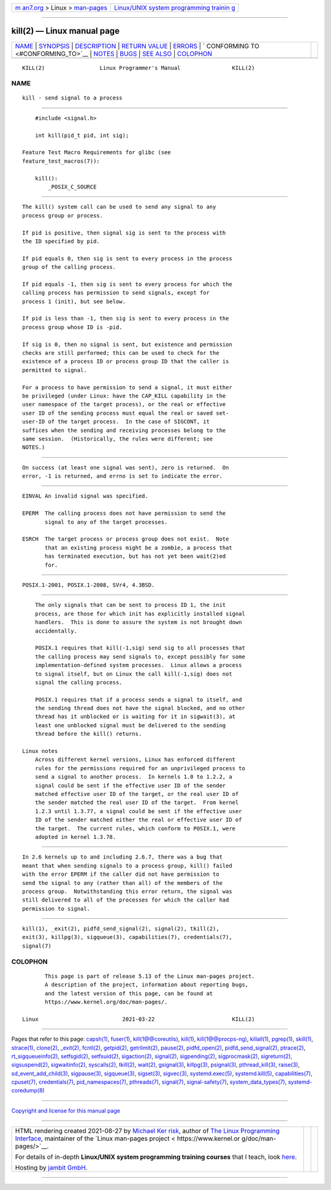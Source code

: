 .. container:: page-top

.. container:: nav-bar

   +----------------------------------+----------------------------------+
   | `m                               | `Linux/UNIX system programming   |
   | an7.org <../../../index.html>`__ | trainin                          |
   | > Linux >                        | g <http://man7.org/training/>`__ |
   | `man-pages <../index.html>`__    |                                  |
   +----------------------------------+----------------------------------+

--------------

kill(2) — Linux manual page
===========================

+-----------------------------------+-----------------------------------+
| `NAME <#NAME>`__ \|               |                                   |
| `SYNOPSIS <#SYNOPSIS>`__ \|       |                                   |
| `DESCRIPTION <#DESCRIPTION>`__ \| |                                   |
| `RETURN VALUE <#RETURN_VALUE>`__  |                                   |
| \| `ERRORS <#ERRORS>`__ \|        |                                   |
| `                                 |                                   |
| CONFORMING TO <#CONFORMING_TO>`__ |                                   |
| \| `NOTES <#NOTES>`__ \|          |                                   |
| `BUGS <#BUGS>`__ \|               |                                   |
| `SEE ALSO <#SEE_ALSO>`__ \|       |                                   |
| `COLOPHON <#COLOPHON>`__          |                                   |
+-----------------------------------+-----------------------------------+
| .. container:: man-search-box     |                                   |
+-----------------------------------+-----------------------------------+

::

   KILL(2)                 Linux Programmer's Manual                KILL(2)

NAME
-------------------------------------------------

::

          kill - send signal to a process


---------------------------------------------------------

::

          #include <signal.h>

          int kill(pid_t pid, int sig);

      Feature Test Macro Requirements for glibc (see
      feature_test_macros(7)):

          kill():
              _POSIX_C_SOURCE


---------------------------------------------------------------

::

          The kill() system call can be used to send any signal to any
          process group or process.

          If pid is positive, then signal sig is sent to the process with
          the ID specified by pid.

          If pid equals 0, then sig is sent to every process in the process
          group of the calling process.

          If pid equals -1, then sig is sent to every process for which the
          calling process has permission to send signals, except for
          process 1 (init), but see below.

          If pid is less than -1, then sig is sent to every process in the
          process group whose ID is -pid.

          If sig is 0, then no signal is sent, but existence and permission
          checks are still performed; this can be used to check for the
          existence of a process ID or process group ID that the caller is
          permitted to signal.

          For a process to have permission to send a signal, it must either
          be privileged (under Linux: have the CAP_KILL capability in the
          user namespace of the target process), or the real or effective
          user ID of the sending process must equal the real or saved set-
          user-ID of the target process.  In the case of SIGCONT, it
          suffices when the sending and receiving processes belong to the
          same session.  (Historically, the rules were different; see
          NOTES.)


-----------------------------------------------------------------

::

          On success (at least one signal was sent), zero is returned.  On
          error, -1 is returned, and errno is set to indicate the error.


-----------------------------------------------------

::

          EINVAL An invalid signal was specified.

          EPERM  The calling process does not have permission to send the
                 signal to any of the target processes.

          ESRCH  The target process or process group does not exist.  Note
                 that an existing process might be a zombie, a process that
                 has terminated execution, but has not yet been wait(2)ed
                 for.


-------------------------------------------------------------------

::

          POSIX.1-2001, POSIX.1-2008, SVr4, 4.3BSD.


---------------------------------------------------

::

          The only signals that can be sent to process ID 1, the init
          process, are those for which init has explicitly installed signal
          handlers.  This is done to assure the system is not brought down
          accidentally.

          POSIX.1 requires that kill(-1,sig) send sig to all processes that
          the calling process may send signals to, except possibly for some
          implementation-defined system processes.  Linux allows a process
          to signal itself, but on Linux the call kill(-1,sig) does not
          signal the calling process.

          POSIX.1 requires that if a process sends a signal to itself, and
          the sending thread does not have the signal blocked, and no other
          thread has it unblocked or is waiting for it in sigwait(3), at
          least one unblocked signal must be delivered to the sending
          thread before the kill() returns.

      Linux notes
          Across different kernel versions, Linux has enforced different
          rules for the permissions required for an unprivileged process to
          send a signal to another process.  In kernels 1.0 to 1.2.2, a
          signal could be sent if the effective user ID of the sender
          matched effective user ID of the target, or the real user ID of
          the sender matched the real user ID of the target.  From kernel
          1.2.3 until 1.3.77, a signal could be sent if the effective user
          ID of the sender matched either the real or effective user ID of
          the target.  The current rules, which conform to POSIX.1, were
          adopted in kernel 1.3.78.


-------------------------------------------------

::

          In 2.6 kernels up to and including 2.6.7, there was a bug that
          meant that when sending signals to a process group, kill() failed
          with the error EPERM if the caller did not have permission to
          send the signal to any (rather than all) of the members of the
          process group.  Notwithstanding this error return, the signal was
          still delivered to all of the processes for which the caller had
          permission to signal.


---------------------------------------------------------

::

          kill(1), _exit(2), pidfd_send_signal(2), signal(2), tkill(2),
          exit(3), killpg(3), sigqueue(3), capabilities(7), credentials(7),
          signal(7)

COLOPHON
---------------------------------------------------------

::

          This page is part of release 5.13 of the Linux man-pages project.
          A description of the project, information about reporting bugs,
          and the latest version of this page, can be found at
          https://www.kernel.org/doc/man-pages/.

   Linux                          2021-03-22                        KILL(2)

--------------

Pages that refer to this page: `capsh(1) <../man1/capsh.1.html>`__, 
`fuser(1) <../man1/fuser.1.html>`__, 
`kill(1@@coreutils) <../man1/kill.1@@coreutils.html>`__, 
`kill(1) <../man1/kill.1.html>`__, 
`kill(1@@procps-ng) <../man1/kill.1@@procps-ng.html>`__, 
`killall(1) <../man1/killall.1.html>`__, 
`pgrep(1) <../man1/pgrep.1.html>`__, 
`skill(1) <../man1/skill.1.html>`__, 
`strace(1) <../man1/strace.1.html>`__, 
`clone(2) <../man2/clone.2.html>`__, 
`\_exit(2) <../man2/_exit.2.html>`__, 
`fcntl(2) <../man2/fcntl.2.html>`__, 
`getpid(2) <../man2/getpid.2.html>`__, 
`getrlimit(2) <../man2/getrlimit.2.html>`__, 
`pause(2) <../man2/pause.2.html>`__, 
`pidfd_open(2) <../man2/pidfd_open.2.html>`__, 
`pidfd_send_signal(2) <../man2/pidfd_send_signal.2.html>`__, 
`ptrace(2) <../man2/ptrace.2.html>`__, 
`rt_sigqueueinfo(2) <../man2/rt_sigqueueinfo.2.html>`__, 
`setfsgid(2) <../man2/setfsgid.2.html>`__, 
`setfsuid(2) <../man2/setfsuid.2.html>`__, 
`sigaction(2) <../man2/sigaction.2.html>`__, 
`signal(2) <../man2/signal.2.html>`__, 
`sigpending(2) <../man2/sigpending.2.html>`__, 
`sigprocmask(2) <../man2/sigprocmask.2.html>`__, 
`sigreturn(2) <../man2/sigreturn.2.html>`__, 
`sigsuspend(2) <../man2/sigsuspend.2.html>`__, 
`sigwaitinfo(2) <../man2/sigwaitinfo.2.html>`__, 
`syscalls(2) <../man2/syscalls.2.html>`__, 
`tkill(2) <../man2/tkill.2.html>`__, 
`wait(2) <../man2/wait.2.html>`__, 
`gsignal(3) <../man3/gsignal.3.html>`__, 
`killpg(3) <../man3/killpg.3.html>`__, 
`psignal(3) <../man3/psignal.3.html>`__, 
`pthread_kill(3) <../man3/pthread_kill.3.html>`__, 
`raise(3) <../man3/raise.3.html>`__, 
`sd_event_add_child(3) <../man3/sd_event_add_child.3.html>`__, 
`sigpause(3) <../man3/sigpause.3.html>`__, 
`sigqueue(3) <../man3/sigqueue.3.html>`__, 
`sigset(3) <../man3/sigset.3.html>`__, 
`sigvec(3) <../man3/sigvec.3.html>`__, 
`systemd.exec(5) <../man5/systemd.exec.5.html>`__, 
`systemd.kill(5) <../man5/systemd.kill.5.html>`__, 
`capabilities(7) <../man7/capabilities.7.html>`__, 
`cpuset(7) <../man7/cpuset.7.html>`__, 
`credentials(7) <../man7/credentials.7.html>`__, 
`pid_namespaces(7) <../man7/pid_namespaces.7.html>`__, 
`pthreads(7) <../man7/pthreads.7.html>`__, 
`signal(7) <../man7/signal.7.html>`__, 
`signal-safety(7) <../man7/signal-safety.7.html>`__, 
`system_data_types(7) <../man7/system_data_types.7.html>`__, 
`systemd-coredump(8) <../man8/systemd-coredump.8.html>`__

--------------

`Copyright and license for this manual
page <../man2/kill.2.license.html>`__

--------------

.. container:: footer

   +-----------------------+-----------------------+-----------------------+
   | HTML rendering        |                       | |Cover of TLPI|       |
   | created 2021-08-27 by |                       |                       |
   | `Michael              |                       |                       |
   | Ker                   |                       |                       |
   | risk <https://man7.or |                       |                       |
   | g/mtk/index.html>`__, |                       |                       |
   | author of `The Linux  |                       |                       |
   | Programming           |                       |                       |
   | Interface <https:     |                       |                       |
   | //man7.org/tlpi/>`__, |                       |                       |
   | maintainer of the     |                       |                       |
   | `Linux man-pages      |                       |                       |
   | project <             |                       |                       |
   | https://www.kernel.or |                       |                       |
   | g/doc/man-pages/>`__. |                       |                       |
   |                       |                       |                       |
   | For details of        |                       |                       |
   | in-depth **Linux/UNIX |                       |                       |
   | system programming    |                       |                       |
   | training courses**    |                       |                       |
   | that I teach, look    |                       |                       |
   | `here <https://ma     |                       |                       |
   | n7.org/training/>`__. |                       |                       |
   |                       |                       |                       |
   | Hosting by `jambit    |                       |                       |
   | GmbH                  |                       |                       |
   | <https://www.jambit.c |                       |                       |
   | om/index_en.html>`__. |                       |                       |
   +-----------------------+-----------------------+-----------------------+

--------------

.. container:: statcounter

   |Web Analytics Made Easy - StatCounter|

.. |Cover of TLPI| image:: https://man7.org/tlpi/cover/TLPI-front-cover-vsmall.png
   :target: https://man7.org/tlpi/
.. |Web Analytics Made Easy - StatCounter| image:: https://c.statcounter.com/7422636/0/9b6714ff/1/
   :class: statcounter
   :target: https://statcounter.com/
